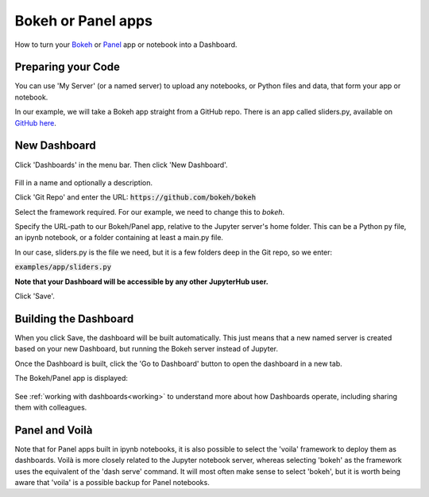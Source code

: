 .. _bokehpanel:

Bokeh or Panel apps
-------------------

How to turn your `Bokeh <https://docs.bokeh.org/>`__ or `Panel <https://panel.holoviz.org/>`__ app or notebook into a Dashboard.

Preparing your Code
~~~~~~~~~~~~~~~~~~~

You can use 'My Server' (or a named server) to upload any notebooks, or Python files and data, that form your app or notebook.

In our example, we will take a Bokeh app straight from a GitHub repo. There is an app called 
sliders.py, available on 
`GitHub here <https://github.com/bokeh/bokeh/blob/master/examples/app/sliders.py>`__.

New Dashboard
~~~~~~~~~~~~~

Click 'Dashboards' in the menu bar. Then click 'New Dashboard'.

.. figure:: ../../../_static/screenshots/userguide/frameworks/BokehNewDashboard.png
   :alt: New Dashboard screen

Fill in a name and optionally a description.

Click 'Git Repo' and enter the URL: :code:`https://github.com/bokeh/bokeh`

Select the framework required. For our example, we need to change this to *bokeh*.

Specify the URL-path to our Bokeh/Panel app, relative to the Jupyter server's home folder. This can be a Python py file, an ipynb notebook, or a 
folder containing at least a main.py file.

In our case, sliders.py is the file we need, but it is a few folders deep in the Git repo, so we enter:

:code:`examples/app/sliders.py`

**Note that your Dashboard will be accessible by any other JupyterHub user.**

Click 'Save'.

Building the Dashboard
~~~~~~~~~~~~~~~~~~~~~~

When you click Save, the dashboard will be built automatically. This just means that a new named server is created based on your new Dashboard, 
but running the Bokeh server instead of Jupyter.

Once the Dashboard is built, click the 'Go to Dashboard' button to open the dashboard in a new tab.

The Bokeh/Panel app is displayed:

.. figure:: ../../../_static/screenshots/userguide/frameworks/BokehApp.png
   :alt: Dashboard screen

See :ref:`working with dashboards<working>` to understand more about how Dashboards operate, including sharing them with colleagues.

Panel and Voilà
~~~~~~~~~~~~~~~

Note that for Panel apps built in ipynb notebooks, it is also possible to select the 'voila' framework to deploy them as dashboards. Voilà 
is more closely related to the Jupyter notebook server, whereas selecting 'bokeh' as the framework uses the equivalent of the 'dash serve' command. 
It will most often make sense to select 'bokeh', but it is worth being aware that 'voila' is a possible backup for Panel notebooks.
